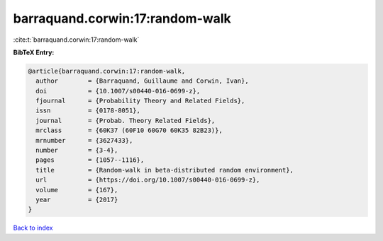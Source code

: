 barraquand.corwin:17:random-walk
================================

:cite:t:`barraquand.corwin:17:random-walk`

**BibTeX Entry:**

.. code-block:: bibtex

   @article{barraquand.corwin:17:random-walk,
     author        = {Barraquand, Guillaume and Corwin, Ivan},
     doi           = {10.1007/s00440-016-0699-z},
     fjournal      = {Probability Theory and Related Fields},
     issn          = {0178-8051},
     journal       = {Probab. Theory Related Fields},
     mrclass       = {60K37 (60F10 60G70 60K35 82B23)},
     mrnumber      = {3627433},
     number        = {3-4},
     pages         = {1057--1116},
     title         = {Random-walk in beta-distributed random environment},
     url           = {https://doi.org/10.1007/s00440-016-0699-z},
     volume        = {167},
     year          = {2017}
   }

`Back to index <../By-Cite-Keys.html>`_
